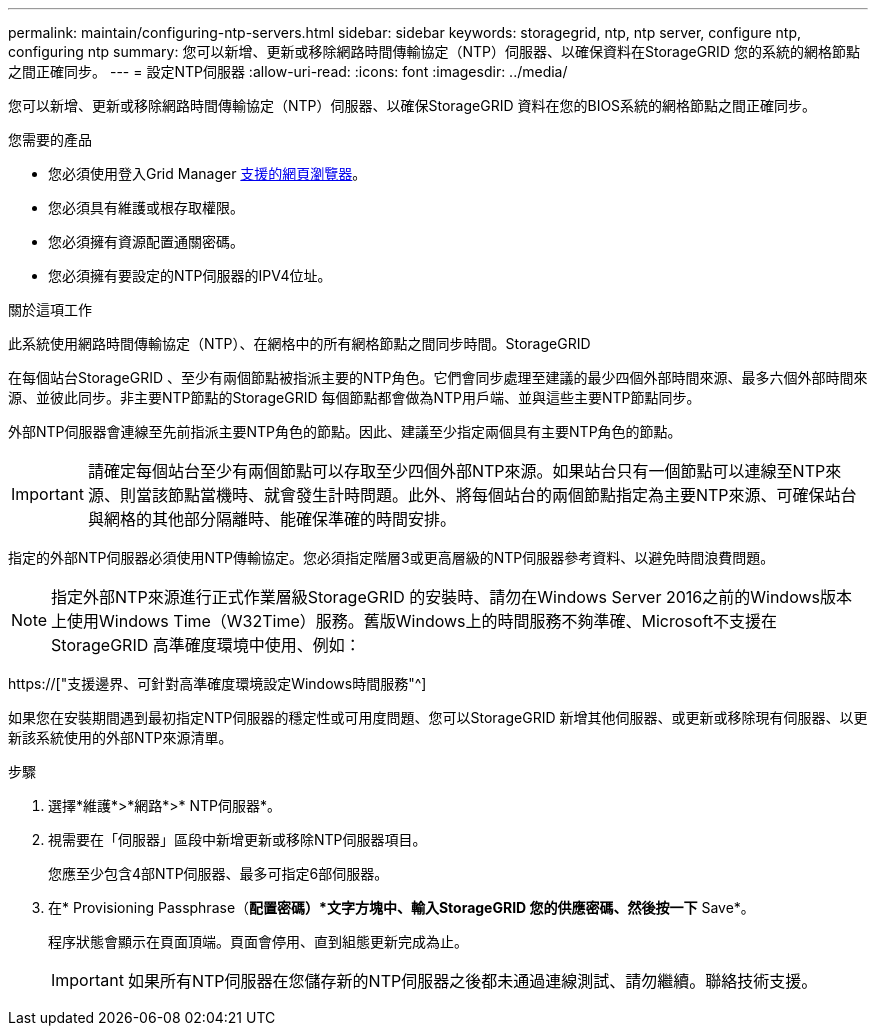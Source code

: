 ---
permalink: maintain/configuring-ntp-servers.html 
sidebar: sidebar 
keywords: storagegrid, ntp, ntp server, configure ntp, configuring ntp 
summary: 您可以新增、更新或移除網路時間傳輸協定（NTP）伺服器、以確保資料在StorageGRID 您的系統的網格節點之間正確同步。 
---
= 設定NTP伺服器
:allow-uri-read: 
:icons: font
:imagesdir: ../media/


[role="lead"]
您可以新增、更新或移除網路時間傳輸協定（NTP）伺服器、以確保StorageGRID 資料在您的BIOS系統的網格節點之間正確同步。

.您需要的產品
* 您必須使用登入Grid Manager xref:../admin/web-browser-requirements.adoc[支援的網頁瀏覽器]。
* 您必須具有維護或根存取權限。
* 您必須擁有資源配置通關密碼。
* 您必須擁有要設定的NTP伺服器的IPV4位址。


.關於這項工作
此系統使用網路時間傳輸協定（NTP）、在網格中的所有網格節點之間同步時間。StorageGRID

在每個站台StorageGRID 、至少有兩個節點被指派主要的NTP角色。它們會同步處理至建議的最少四個外部時間來源、最多六個外部時間來源、並彼此同步。非主要NTP節點的StorageGRID 每個節點都會做為NTP用戶端、並與這些主要NTP節點同步。

外部NTP伺服器會連線至先前指派主要NTP角色的節點。因此、建議至少指定兩個具有主要NTP角色的節點。


IMPORTANT: 請確定每個站台至少有兩個節點可以存取至少四個外部NTP來源。如果站台只有一個節點可以連線至NTP來源、則當該節點當機時、就會發生計時問題。此外、將每個站台的兩個節點指定為主要NTP來源、可確保站台與網格的其他部分隔離時、能確保準確的時間安排。

指定的外部NTP伺服器必須使用NTP傳輸協定。您必須指定階層3或更高層級的NTP伺服器參考資料、以避免時間浪費問題。


NOTE: 指定外部NTP來源進行正式作業層級StorageGRID 的安裝時、請勿在Windows Server 2016之前的Windows版本上使用Windows Time（W32Time）服務。舊版Windows上的時間服務不夠準確、Microsoft不支援在StorageGRID 高準確度環境中使用、例如：

https://["支援邊界、可針對高準確度環境設定Windows時間服務"^]

如果您在安裝期間遇到最初指定NTP伺服器的穩定性或可用度問題、您可以StorageGRID 新增其他伺服器、或更新或移除現有伺服器、以更新該系統使用的外部NTP來源清單。

.步驟
. 選擇*維護*>*網路*>* NTP伺服器*。
. 視需要在「伺服器」區段中新增更新或移除NTP伺服器項目。
+
您應至少包含4部NTP伺服器、最多可指定6部伺服器。

. 在* Provisioning Passphrase（*配置密碼）*文字方塊中、輸入StorageGRID 您的供應密碼、然後按一下* Save*。
+
程序狀態會顯示在頁面頂端。頁面會停用、直到組態更新完成為止。

+

IMPORTANT: 如果所有NTP伺服器在您儲存新的NTP伺服器之後都未通過連線測試、請勿繼續。聯絡技術支援。


